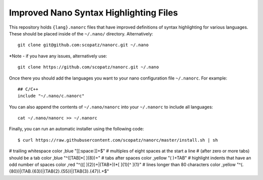 ***************************************
Improved Nano Syntax Highlighting Files
***************************************

This repository holds ``{lang}.nanorc`` files that have improved
definitions of syntax highlighting for various languages.
These should be placed inside of the ``~/.nano/`` directory.
Alternatively::

    git clone git@github.com:scopatz/nanorc.git ~/.nano
    
*Note - if you have any issues, alternatively use::

    git clone https://github.com/scopatz/nanorc.git ~/.nano


Once there you should add the languages you want to your
nano configuration file ``~/.nanorc``.  For example::

    ## C/C++
    include "~/.nano/c.nanorc"

You can also append the contents of ``~/.nano/nanorc`` into your
``~/.nanorc`` to include all languages::

    cat ~/.nano/nanorc >> ~/.nanorc
    
Finally, you can run an automatic installer using the following code::

    $ curl https://raw.githubusercontent.com/scopatz/nanorc/master/install.sh | sh

# trailing whitespace
color ,blue "[[:space:]]+$"
# multiples of eight spaces at the start a line
# (after zero or more tabs) should be a tab
color ,blue "^([TAB]*[ ]{8})+"
# tabs after spaces
color ,yellow "( )+TAB"
# highlight indents that have an odd number of spaces
color ,red "^(([ ]{2})+|(TAB+))*[ ]{1}[^ ]{1}"
# lines longer than 80 characters
color ,yellow "^(.{80})|(TAB.{63})|(TAB{2}.{55})|(TAB{3}.{47}).+$"
